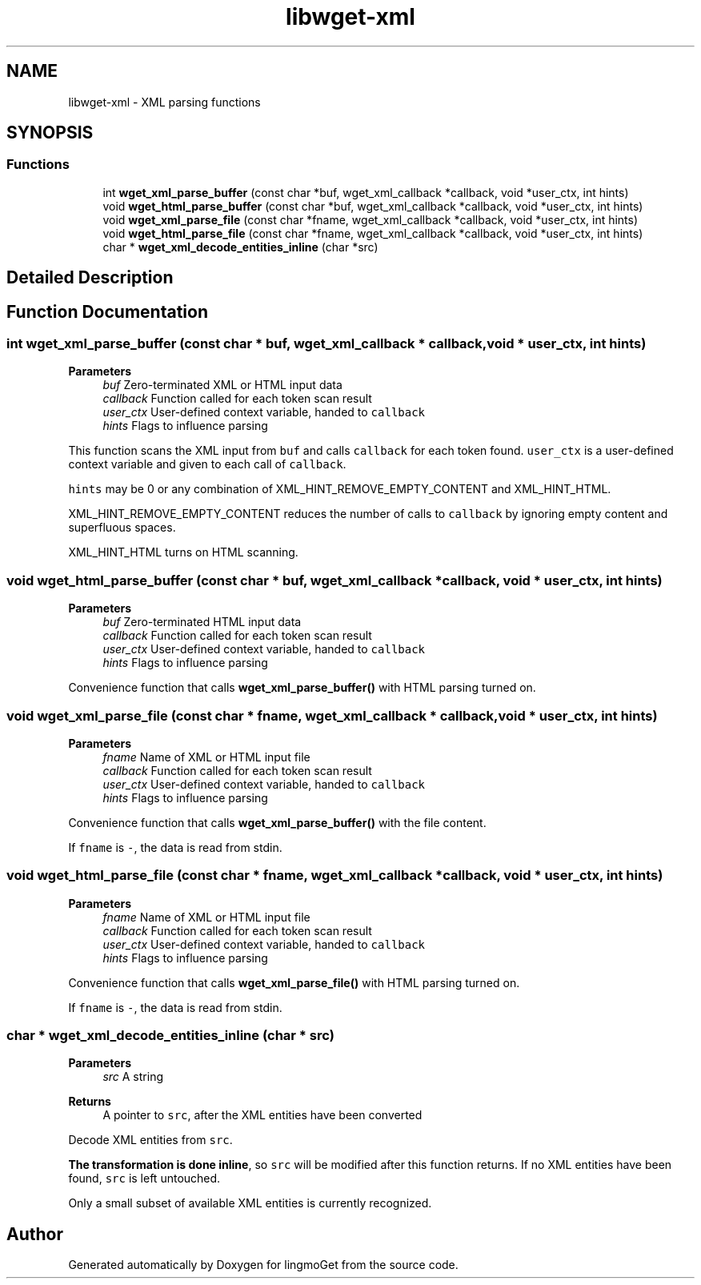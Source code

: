 .TH "libwget-xml" 3 "Thu Aug 31 2023" "Version 2.1.0" "lingmoGet" \" -*- nroff -*-
.ad l
.nh
.SH NAME
libwget-xml \- XML parsing functions
.SH SYNOPSIS
.br
.PP
.SS "Functions"

.in +1c
.ti -1c
.RI "int \fBwget_xml_parse_buffer\fP (const char *buf, wget_xml_callback *callback, void *user_ctx, int hints)"
.br
.ti -1c
.RI "void \fBwget_html_parse_buffer\fP (const char *buf, wget_xml_callback *callback, void *user_ctx, int hints)"
.br
.ti -1c
.RI "void \fBwget_xml_parse_file\fP (const char *fname, wget_xml_callback *callback, void *user_ctx, int hints)"
.br
.ti -1c
.RI "void \fBwget_html_parse_file\fP (const char *fname, wget_xml_callback *callback, void *user_ctx, int hints)"
.br
.ti -1c
.RI "char * \fBwget_xml_decode_entities_inline\fP (char *src)"
.br
.in -1c
.SH "Detailed Description"
.PP 

.SH "Function Documentation"
.PP 
.SS "int wget_xml_parse_buffer (const char * buf, wget_xml_callback * callback, void * user_ctx, int hints)"

.PP
\fBParameters\fP
.RS 4
\fIbuf\fP Zero-terminated XML or HTML input data 
.br
\fIcallback\fP Function called for each token scan result 
.br
\fIuser_ctx\fP User-defined context variable, handed to \fCcallback\fP 
.br
\fIhints\fP Flags to influence parsing
.RE
.PP
This function scans the XML input from \fCbuf\fP and calls \fCcallback\fP for each token found\&. \fCuser_ctx\fP is a user-defined context variable and given to each call of \fCcallback\fP\&.
.PP
\fChints\fP may be 0 or any combination of XML_HINT_REMOVE_EMPTY_CONTENT and XML_HINT_HTML\&.
.PP
XML_HINT_REMOVE_EMPTY_CONTENT reduces the number of calls to \fCcallback\fP by ignoring empty content and superfluous spaces\&.
.PP
XML_HINT_HTML turns on HTML scanning\&. 
.SS "void wget_html_parse_buffer (const char * buf, wget_xml_callback * callback, void * user_ctx, int hints)"

.PP
\fBParameters\fP
.RS 4
\fIbuf\fP Zero-terminated HTML input data 
.br
\fIcallback\fP Function called for each token scan result 
.br
\fIuser_ctx\fP User-defined context variable, handed to \fCcallback\fP 
.br
\fIhints\fP Flags to influence parsing
.RE
.PP
Convenience function that calls \fBwget_xml_parse_buffer()\fP with HTML parsing turned on\&. 
.SS "void wget_xml_parse_file (const char * fname, wget_xml_callback * callback, void * user_ctx, int hints)"

.PP
\fBParameters\fP
.RS 4
\fIfname\fP Name of XML or HTML input file 
.br
\fIcallback\fP Function called for each token scan result 
.br
\fIuser_ctx\fP User-defined context variable, handed to \fCcallback\fP 
.br
\fIhints\fP Flags to influence parsing
.RE
.PP
Convenience function that calls \fBwget_xml_parse_buffer()\fP with the file content\&.
.PP
If \fCfname\fP is \fC-\fP, the data is read from stdin\&. 
.SS "void wget_html_parse_file (const char * fname, wget_xml_callback * callback, void * user_ctx, int hints)"

.PP
\fBParameters\fP
.RS 4
\fIfname\fP Name of XML or HTML input file 
.br
\fIcallback\fP Function called for each token scan result 
.br
\fIuser_ctx\fP User-defined context variable, handed to \fCcallback\fP 
.br
\fIhints\fP Flags to influence parsing
.RE
.PP
Convenience function that calls \fBwget_xml_parse_file()\fP with HTML parsing turned on\&.
.PP
If \fCfname\fP is \fC-\fP, the data is read from stdin\&. 
.SS "char * wget_xml_decode_entities_inline (char * src)"

.PP
\fBParameters\fP
.RS 4
\fIsrc\fP A string 
.RE
.PP
\fBReturns\fP
.RS 4
A pointer to \fCsrc\fP, after the XML entities have been converted
.RE
.PP
Decode XML entities from \fCsrc\fP\&.
.PP
\fBThe transformation is done inline\fP, so \fCsrc\fP will be modified after this function returns\&. If no XML entities have been found, \fCsrc\fP is left untouched\&.
.PP
Only a small subset of available XML entities is currently recognized\&. 
.SH "Author"
.PP 
Generated automatically by Doxygen for lingmoGet from the source code\&.
